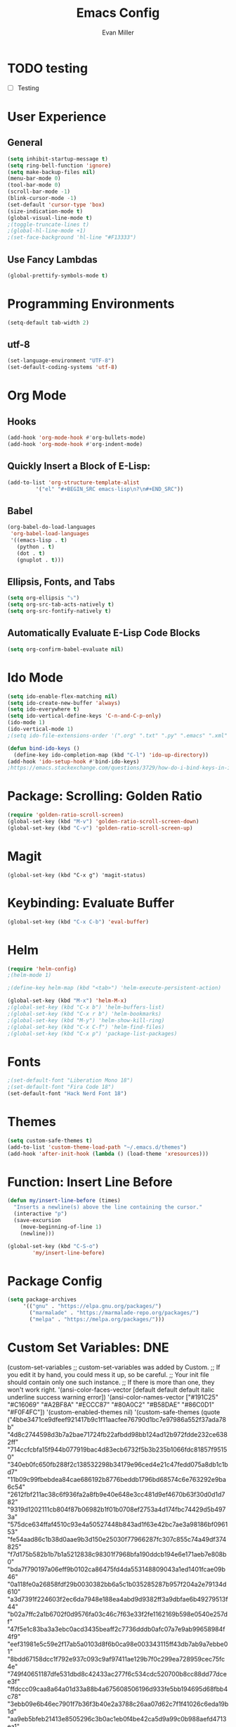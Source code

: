 #+TITLE: Emacs Config
#+AUTHOR: Evan Miller
#+EMAIL: nil
#+OPTIONS: toc:nil num:nil

* TODO testing 
- [ ] Testing

* User Experience
** General

#+BEGIN_SRC emacs-lisp
  (setq inhibit-startup-message t)
  (setq ring-bell-function 'ignore)
  (setq make-backup-files nil)
  (menu-bar-mode 0)
  (tool-bar-mode 0)
  (scroll-bar-mode -1)
  (blink-cursor-mode -1)
  (set-default 'cursor-type 'box)
  (size-indication-mode t)
  (global-visual-line-mode t)
  ;(toggle-truncate-lines t)
  ;(global-hl-line-mode +1)
  ;(set-face-background 'hl-line "#F13333")
#+END_SRC

** Use Fancy Lambdas

#+BEGIN_SRC emacs-lisp
  (global-prettify-symbols-mode t)
#+END_SRC

* Programming Environments
#+BEGIN_SRC emacs-lisp
  (setq-default tab-width 2)
#+END_SRC

** utf-8
#+BEGIN_SRC emacs-lisp
  (set-language-environment "UTF-8")
  (set-default-coding-systems 'utf-8)
#+END_SRC

* Org Mode
** Hooks

#+BEGIN_SRC emacs-lisp
  (add-hook 'org-mode-hook #'org-bullets-mode)
  (add-hook 'org-mode-hook #'org-indent-mode)
#+END_SRC

** Quickly Insert a Block of E-Lisp:

#+BEGIN_SRC emacs-lisp
  (add-to-list 'org-structure-template-alist
	       '("el" "#+BEGIN_SRC emacs-lisp\n?\n#+END_SRC"))
#+END_SRC

** Babel

#+BEGIN_SRC emacs-lisp
  (org-babel-do-load-languages
   'org-babel-load-languages
   '((emacs-lisp . t)
     (python . t)
     (dot . t)
     (gnuplot . t)))
#+END_SRC

** Ellipsis, Fonts, and Tabs

#+BEGIN_SRC emacs-lisp
  (setq org-ellipsis "⤵")
  (setq org-src-tab-acts-natively t)
  (setq org-src-fontify-natively t)
#+END_SRC

** Automatically Evaluate E-Lisp Code Blocks

#+BEGIN_SRC emacs-lisp
  (setq org-confirm-babel-evaluate nil)
#+END_SRC

* Ido Mode

#+BEGIN_SRC emacs-lisp
(setq ido-enable-flex-matching nil)
(setq ido-create-new-buffer 'always)
(setq ido-everywhere t)
(setq ido-vertical-define-keys 'C-n-and-C-p-only)
(ido-mode 1)
(ido-vertical-mode 1)
;(setq ido-file-extensions-order '(".org" ".txt" ".py" ".emacs" ".xml" ".el" ".ini" ".cfg" ".cnf"))

(defun bind-ido-keys ()
  (define-key ido-completion-map (kbd "C-l") 'ido-up-directory))
(add-hook 'ido-setup-hook #'bind-ido-keys)
;https://emacs.stackexchange.com/questions/3729/how-do-i-bind-keys-in-ido
#+END_SRC

* Package: Scrolling: Golden Ratio

#+BEGIN_SRC emacs-lisp
(require 'golden-ratio-scroll-screen)
(global-set-key (kbd "M-v") 'golden-ratio-scroll-screen-down)
(global-set-key (kbd "C-v") 'golden-ratio-scroll-screen-up)
#+END_SRC

* Magit

#+BEGIN_SRC
(global-set-key (kbd "C-x g") 'magit-status)
#+END_SRC

* Keybinding: Evaluate Buffer

#+BEGIN_SRC emacs-lisp
(global-set-key (kbd "C-x C-b") 'eval-buffer)
#+END_SRC

* Helm

#+BEGIN_SRC emacs-lisp
(require 'helm-config)
;(helm-mode 1)

;(define-key helm-map (kbd "<tab>") 'helm-execute-persistent-action)

(global-set-key (kbd "M-x") 'helm-M-x)
;(global-set-key (kbd "C-x b") 'helm-buffers-list)
;(global-set-key (kbd "C-x r b") 'helm-bookmarks)
;(global-set-key (kbd "M-y") 'helm-show-kill-ring)
;(global-set-key (kbd "C-x C-f") 'helm-find-files)
;(global-set-key (kbd "C-x p") 'package-list-packages)
#+END_SRC

* Fonts

#+BEGIN_SRC emacs-lisp
;(set-default-font "Liberation Mono 18")
;(set-default-font "Fira Code 18")
(set-default-font "Hack Nerd Font 18")
#+END_SRC

* Themes

#+BEGIN_SRC emacs-lisp
  (setq custom-safe-themes t)
  (add-to-list 'custom-theme-load-path "~/.emacs.d/themes")
  (add-hook 'after-init-hook (lambda () (load-theme 'xresources)))
#+END_SRC

* Function: Insert Line Before

#+BEGIN_SRC emacs-lisp
(defun my/insert-line-before (times)
  "Inserts a newline(s) above the line containing the cursor."
  (interactive "p")
  (save-excursion
    (move-beginning-of-line 1)
    (newline)))

(global-set-key (kbd "C-S-o")
		'my/insert-line-before) 
#+END_SRC

* Package Config

#+BEGIN_SRC emacs-lisp
(setq package-archives
     '(("gnu" . "https://elpa.gnu.org/packages/")
       ("marmalade" . "https://marmalade-repo.org/packages/")
       ("melpa" . "https://melpa.org/packages/")))
#+END_SRC

* Custom Set Variables: DNE

(custom-set-variables
 ;; custom-set-variables was added by Custom.
 ;; If you edit it by hand, you could mess it up, so be careful.
 ;; Your init file should contain only one such instance.
 ;; If there is more than one, they won't work right.
 '(ansi-color-faces-vector
   [default default default italic underline success warning error])
 '(ansi-color-names-vector
   ["#191C25" "#C16069" "#A2BF8A" "#ECCC87" "#80A0C2" "#B58DAE" "#86C0D1" "#F0F4FC"])
 '(custom-enabled-themes nil)
 '(custom-safe-themes
   (quote
    ("4bbe3471ce9dfeef921417b9c1f11aacfee76790d1bc7e97986a552f37ada78b" "4d8c2744598d3b7a2bae71724fb22afbdd98bb124ad12b972fdde232ce6382ff" "714ccfcbfa15f944b077919bac4d83ecb6732f5b3b235b1066fdc81857f95150" "340eb0fc650fb288f2c138532298b34179e96ced4e21c47fedd075a8db1c1bd7" "11b09c99fbebdea84cae686192b8776beddb1796bd68574c6e763292e9ba6c54" "2612fbf211ac38c6f936fa2a8fb9e40e648e3cc481d9ef4670b63f30d0d1d782" "9319d1202111cb804f87b06982b1f01b0708ef2753a4d174fbc74429d5b4973a" "575dce634ffaf4510c93e4a50527448b843ad1f63e42bc7ae3a98186bf096153" "fe54aad86c1b38d0aae9b3d150e25030f77966287fc307c855c74a49df374825" "f7d175b582b1b7b1a5212838c98301f7968bfa190ddcb194e6e171aeb7e808b0" "bda7f790197a06eff9b0102ca86475fd4da553148809043a1ed1401fcae09b46" "0a118fe0a26858fdf29b0030382bb6a5c1b035285287b957f204a2e79134d610" "a3d7391f224603f2ec6da7948e188ea4abd9d9382ff3a9dbfae6b49279513f44" "b02a7ffc2a1b6702f0d9576fa03c46c7f63e33f2fe1162169b598e0540e257df" "47f5e1c83ba3a3ebc0acd3435beaff2c7736dddb0afc07a7e9ab99658984f4f9" "eef31981e5c59e2f17ab5a0103d8f6b0ca98e003343115ff43db7ab9a7ebbe01" "8bdd67158dcc1f792e937c093c9af97411ae129b7f0c299ea728959cec75fc4e" "749f40651187dfe531dbd8c42433ac277f6c534cdc520700b8cc88dd77dcee3f" "ffdccc09caa8a64a01d33a88b4a675608506196d933fe5bb194695d68fbb4c78" "3ebb09e6b46ec7901f7b36f3b40e2a3788c26aa07d62c7f1f41026c6eda19b1d" "aa9eb5bfeb21413e8505296c3b0ac1eb0f4be42ca5d9a99c0b988aefd4713ea1" "54e7b12a03fbab724b8202af8f64908ce1ae7fefc45d1373a8a6d15d31b33f77" "99c87b9f5233fc7697028a564ddb9e2007f351464b7097987a64d3fe2ef89c3c" "3186188aff4d89145109220e37c7b5f34ee8e408f9cd3500b8bbc16db23bd1a0" "f598f80fbdf4ed5f5a5da29dcf50f73e3f847ca5e545edf1ffeb91b5569ae063" "f2e4389129dff2bfbeaccbdcd29cb100421ba773d074a4a58f0435a240ae0163" "0193b7439bf3c57c620e1bddc4fee2e49d9370f43ed7473ec1cce590325230d3" "0a9d329b09c79b66357e7b8a7e0cf3e83f3315c10494617bca16ea2eecc729fc" "f3b461e27a713ffce08b5b86278f4099aa723b894f97552a80cd639e907b6d19" "b31be606104b6e03aaecc523f4c718e70bfa527057d47cead3a9c933bc6ff528" "554b323d3062cc1839c36eaa0c68f9cc9564046516f6385638299645dfaa6807" "23ab7c54ba6f9008656aa2813e08ff88a853ff01bebf5e484a7dfe88f4dd6ca7" "b27c3420c7d029dc8605591e4eaf27c0d2621de127f937fc597d15422226204f" "63d8c00f02f75774c643acd67c9601416ee32537f5f100a1238b0a0881e4baf7" "0c66d1d0ed4fcf8c413319af96e1c30c549b5ad4af29377141687491792aa7f8" "ac212dbc56e8a68370cb32451f88e682e34af16fbdb6b31ffc7264e3997ac503" "154bfc972d6df3e619577d352b668430422e37c5dd953109cdceacf198f1db68" "e0c66085db350558f90f676e5a51c825cb1e0622020eeda6c573b07cb8d44be5" "b741b866edeaa1df91a7c0dd8f93108fd94cf54af033b3ae7b19eac783468aba" "e297f54d0dc0575a9271bb0b64dad2c05cff50b510a518f5144925f627bb5832" "ed91d4e59412defda16b551eb705213773531f30eb95b69319ecd142fab118ca" "9b59e147dbbde5e638ea1cde5ec0a358d5f269d27bd2b893a0947c4a867e14c1" "0b2e94037dbb1ff45cc3cd89a07901eeed93849524b574fa8daa79901b2bfdcf" "deb7ae3a735635a85c984ece4ce70317268df6027286998b0ea3d10f00764c9b" "0973b33d2f15e6eaf88400eee3dc8357ad8ae83d2ca43c125339b25850773a70" "80a23d559a5c5343a0882664733fd2c9e039b4dbf398c70c424c8d6858b39fc5" "1342a81078bdac27f80b86807b19cb27addc1f9e4c6a637a505ae3ba4699f777" "b4fd44f653c69fb95d3f34f071b223ae705bb691fb9abaf2ffca3351e92aa374" "8530b2f7b281ea6f263be265dd8c75b502ecd7a30b9a0f28fa9398739e833a35" "ed92c27d2d086496b232617213a4e4a28110bdc0730a9457edf74f81b782c5cf" "1a094b79734450a146b0c43afb6c669045d7a8a5c28bc0210aba28d36f85d86f" "7feeed063855b06836e0262f77f5c6d3f415159a98a9676d549bfeb6c49637c4" "5dc8ea509d300f9b751fce3d94d9885d264c5bda240e90e884d48601955b3f8c" "6bb6984321d4e05441b29ce5a40aea95fe1004dc0907124dbbf50852fd2c22de" "a21e81f5aa6f4ed7d9138bd1e282fdaa96012523978044dcb7d41aa59810e54b" "0c3b1358ea01895e56d1c0193f72559449462e5952bded28c81a8e09b53f103f" "ef04dd1e33f7cbd5aa3187981b18652b8d5ac9e680997b45dc5d00443e6a46e3" "4a91a64af7ff1182ed04f7453bb5a4b0c3d82148d27db699df89a5f1d449e2a4" "c968804189e0fc963c641f5c9ad64bca431d41af2fb7e1d01a2a6666376f819c" "12670281275ea7c1b42d0a548a584e23b9c4e1d2dabb747fd5e2d692bcd0d39b" "1177fe4645eb8db34ee151ce45518e47cc4595c3e72c55dc07df03ab353ad132" "b486c4c5f8597e0b8401bc960cc878151a335d20e052ba3c9da27f12881877a2" "5b20570781c33819c0b4bcb009305dbe5a9ed12fcedca10e29f1703b5b9d3f96" "bf7f4fb05a45eae1a6bc1a009b7731b09260d945ec4c3c4ed7f5da06647a7946" "3c7165ae3c29765af5a544d597be36292df073b7db0e95521492569ca74a7dbe" "1ba61848d0d8c78e037867c26f118875705c20f5ad64949a8cee8c8059e5c50f" "9c72688b960c505a8495585ddd9a9764e991884ebf87c7fbedc3f31851d2add2" "22ce4ee620168dc616e03d7154cd4fdc3d5a0277d038150af7db92d960d7a427" "7c32d87e3f35d93754efca582a250e03a3a4eab13cc2f89239df9e977a47c448" "7bf64a1839bf4dbc61395bd034c21204f652185d17084761a648251041b70233" "74c328628e9ced700633c9740666e56f40da5062d93b99b7f2cabb54d0b9194a" "cc0dbb53a10215b696d391a90de635ba1699072745bf653b53774706999208e3" "1b780020c8fe8c91829c06d2a9d5c7d8a182216e479c5b24e787fb1712ffb176" "0c3ed8e4471b7ee7c5f3c921a6aab46af825354f807e3b6595f3871d840560db" "a4d11382b57e6c08c26db2793670642b1fbb828e642cf41ae58685b4e37aeca9" "7527f3308a83721f9b6d50a36698baaedc79ded9f6d5bd4e9a28a22ab13b3cb1" "53d1bb57dadafbdebb5fbd1a57c2d53d2b4db617f3e0e05849e78a4f78df3a1b" "aa0a998c0aa672156f19a1e1a3fb212cdc10338fb50063332a0df1646eb5dfea" "891debfe489c769383717cc7d0020244a8d62ce6f076b2c42dd1465b7c94204d" "723e48296d0fc6e030c7306c740c42685d672fd22337bc84392a1cf92064788a" "4597d1e9bbf1db2c11d7cf9a70204fa42ffc603a2ba5d80c504ca07b3e903770" "bbb4a4d39ed6551f887b7a3b4b84d41a3377535ccccf901a3c08c7317fad7008" "5715d3b4b071d33af95e9ded99a450aad674e308abb06442a094652a33507cd2" "c5d320f0b5b354b2be511882fc90def1d32ac5d38cccc8c68eab60a62d1621f2" "f8cf128fa0ef7e61b5546d12bb8ea1584c80ac313db38867b6e774d1d38c73db" default)))
 '(fci-rule-color "#4C566A")
 '(fringe-mode 6 nil (fringe))
 '(jdee-db-active-breakpoint-face-colors (cons "#191C25" "#80A0C2"))
 '(jdee-db-requested-breakpoint-face-colors (cons "#191C25" "#A2BF8A"))
 '(jdee-db-spec-breakpoint-face-colors (cons "#191C25" "#434C5E"))
 '(linum-format " %7d ")
 '(main-line-color1 "#191919")
 '(main-line-color2 "#111111")
 '(package-selected-packages
   (quote
    (yasnippet smex ido-vertical-mode pdf-tools dired-ranger writeroom-mode olivetti melpa-upstream-visit golden-ratio-scroll-screen highlight-current-line org-beautify-theme org-bullets base16-theme nord-theme magit helm doom-themes autothemer)))
 '(powerline-color1 "#191919")
 '(powerline-color2 "#111111")
 '(size-indication-mode t)
 '(vc-annotate-background "#191C25")
 '(vc-annotate-color-map
   (list
    (cons 20 "#A2BF8A")
    (cons 40 "#bac389")
    (cons 60 "#d3c788")
    (cons 80 "#ECCC87")
    (cons 100 "#e3b57e")
    (cons 120 "#da9e75")
    (cons 140 "#D2876D")
    (cons 160 "#c88982")
    (cons 180 "#be8b98")
    (cons 200 "#B58DAE")
    (cons 220 "#b97e97")
    (cons 240 "#bd6f80")
    (cons 260 "#C16069")
    (cons 280 "#a15b66")
    (cons 300 "#825663")
    (cons 320 "#625160")
    (cons 340 "#4C566A")
    (cons 360 "#4C566A")))
 '(vc-annotate-very-old-color nil))
(custom-set-faces
 ;; custom-set-faces was added by Custom.
 ;; If you edit it by hand, you could mess it up, so be careful.
 ;; Your init file should contain only one such instance.
 ;; If there is more than one, they won't work right.
 )

